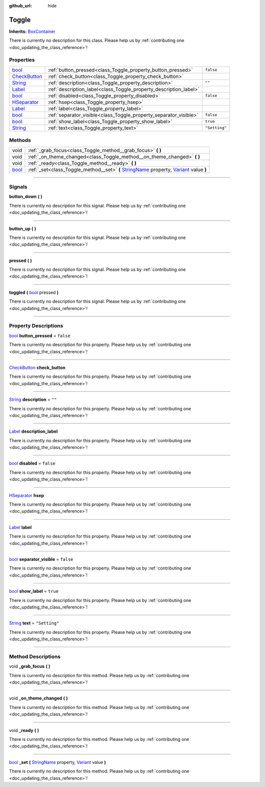 :github_url: hide

.. DO NOT EDIT THIS FILE!!!
.. Generated automatically from Godot engine sources.
.. Generator: https://github.com/godotengine/godot/tree/master/doc/tools/make_rst.py.
.. XML source: https://github.com/godotengine/godot/tree/master/api/classes/Toggle.xml.

.. _class_Toggle:

Toggle
======

**Inherits:** `BoxContainer <https://docs.godotengine.org/en/stable/classes/class_boxcontainer.html>`_

.. container:: contribute

	There is currently no description for this class. Please help us by :ref:`contributing one <doc_updating_the_class_reference>`!

.. rst-class:: classref-reftable-group

Properties
----------

.. table::
   :widths: auto

   +----------------------------------------------------------------------------------------+-------------------------------------------------------------------+---------------+
   | `bool <https://docs.godotengine.org/en/stable/classes/class_bool.html>`_               | :ref:`button_pressed<class_Toggle_property_button_pressed>`       | ``false``     |
   +----------------------------------------------------------------------------------------+-------------------------------------------------------------------+---------------+
   | `CheckButton <https://docs.godotengine.org/en/stable/classes/class_checkbutton.html>`_ | :ref:`check_button<class_Toggle_property_check_button>`           |               |
   +----------------------------------------------------------------------------------------+-------------------------------------------------------------------+---------------+
   | `String <https://docs.godotengine.org/en/stable/classes/class_string.html>`_           | :ref:`description<class_Toggle_property_description>`             | ``""``        |
   +----------------------------------------------------------------------------------------+-------------------------------------------------------------------+---------------+
   | `Label <https://docs.godotengine.org/en/stable/classes/class_label.html>`_             | :ref:`description_label<class_Toggle_property_description_label>` |               |
   +----------------------------------------------------------------------------------------+-------------------------------------------------------------------+---------------+
   | `bool <https://docs.godotengine.org/en/stable/classes/class_bool.html>`_               | :ref:`disabled<class_Toggle_property_disabled>`                   | ``false``     |
   +----------------------------------------------------------------------------------------+-------------------------------------------------------------------+---------------+
   | `HSeparator <https://docs.godotengine.org/en/stable/classes/class_hseparator.html>`_   | :ref:`hsep<class_Toggle_property_hsep>`                           |               |
   +----------------------------------------------------------------------------------------+-------------------------------------------------------------------+---------------+
   | `Label <https://docs.godotengine.org/en/stable/classes/class_label.html>`_             | :ref:`label<class_Toggle_property_label>`                         |               |
   +----------------------------------------------------------------------------------------+-------------------------------------------------------------------+---------------+
   | `bool <https://docs.godotengine.org/en/stable/classes/class_bool.html>`_               | :ref:`separator_visible<class_Toggle_property_separator_visible>` | ``false``     |
   +----------------------------------------------------------------------------------------+-------------------------------------------------------------------+---------------+
   | `bool <https://docs.godotengine.org/en/stable/classes/class_bool.html>`_               | :ref:`show_label<class_Toggle_property_show_label>`               | ``true``      |
   +----------------------------------------------------------------------------------------+-------------------------------------------------------------------+---------------+
   | `String <https://docs.godotengine.org/en/stable/classes/class_string.html>`_           | :ref:`text<class_Toggle_property_text>`                           | ``"Setting"`` |
   +----------------------------------------------------------------------------------------+-------------------------------------------------------------------+---------------+

.. rst-class:: classref-reftable-group

Methods
-------

.. table::
   :widths: auto

   +--------------------------------------------------------------------------+---------------------------------------------------------------------------------------------------------------------------------------------------------------------------------------------------------------------------------------+
   | void                                                                     | :ref:`_grab_focus<class_Toggle_method__grab_focus>` **(** **)**                                                                                                                                                                       |
   +--------------------------------------------------------------------------+---------------------------------------------------------------------------------------------------------------------------------------------------------------------------------------------------------------------------------------+
   | void                                                                     | :ref:`_on_theme_changed<class_Toggle_method__on_theme_changed>` **(** **)**                                                                                                                                                           |
   +--------------------------------------------------------------------------+---------------------------------------------------------------------------------------------------------------------------------------------------------------------------------------------------------------------------------------+
   | void                                                                     | :ref:`_ready<class_Toggle_method__ready>` **(** **)**                                                                                                                                                                                 |
   +--------------------------------------------------------------------------+---------------------------------------------------------------------------------------------------------------------------------------------------------------------------------------------------------------------------------------+
   | `bool <https://docs.godotengine.org/en/stable/classes/class_bool.html>`_ | :ref:`_set<class_Toggle_method__set>` **(** `StringName <https://docs.godotengine.org/en/stable/classes/class_stringname.html>`_ property, `Variant <https://docs.godotengine.org/en/stable/classes/class_variant.html>`_ value **)** |
   +--------------------------------------------------------------------------+---------------------------------------------------------------------------------------------------------------------------------------------------------------------------------------------------------------------------------------+

.. rst-class:: classref-section-separator

----

.. rst-class:: classref-descriptions-group

Signals
-------

.. _class_Toggle_signal_button_down:

.. rst-class:: classref-signal

**button_down** **(** **)**

.. container:: contribute

	There is currently no description for this signal. Please help us by :ref:`contributing one <doc_updating_the_class_reference>`!

.. rst-class:: classref-item-separator

----

.. _class_Toggle_signal_button_up:

.. rst-class:: classref-signal

**button_up** **(** **)**

.. container:: contribute

	There is currently no description for this signal. Please help us by :ref:`contributing one <doc_updating_the_class_reference>`!

.. rst-class:: classref-item-separator

----

.. _class_Toggle_signal_pressed:

.. rst-class:: classref-signal

**pressed** **(** **)**

.. container:: contribute

	There is currently no description for this signal. Please help us by :ref:`contributing one <doc_updating_the_class_reference>`!

.. rst-class:: classref-item-separator

----

.. _class_Toggle_signal_toggled:

.. rst-class:: classref-signal

**toggled** **(** `bool <https://docs.godotengine.org/en/stable/classes/class_bool.html>`_ pressed **)**

.. container:: contribute

	There is currently no description for this signal. Please help us by :ref:`contributing one <doc_updating_the_class_reference>`!

.. rst-class:: classref-section-separator

----

.. rst-class:: classref-descriptions-group

Property Descriptions
---------------------

.. _class_Toggle_property_button_pressed:

.. rst-class:: classref-property

`bool <https://docs.godotengine.org/en/stable/classes/class_bool.html>`_ **button_pressed** = ``false``

.. container:: contribute

	There is currently no description for this property. Please help us by :ref:`contributing one <doc_updating_the_class_reference>`!

.. rst-class:: classref-item-separator

----

.. _class_Toggle_property_check_button:

.. rst-class:: classref-property

`CheckButton <https://docs.godotengine.org/en/stable/classes/class_checkbutton.html>`_ **check_button**

.. container:: contribute

	There is currently no description for this property. Please help us by :ref:`contributing one <doc_updating_the_class_reference>`!

.. rst-class:: classref-item-separator

----

.. _class_Toggle_property_description:

.. rst-class:: classref-property

`String <https://docs.godotengine.org/en/stable/classes/class_string.html>`_ **description** = ``""``

.. container:: contribute

	There is currently no description for this property. Please help us by :ref:`contributing one <doc_updating_the_class_reference>`!

.. rst-class:: classref-item-separator

----

.. _class_Toggle_property_description_label:

.. rst-class:: classref-property

`Label <https://docs.godotengine.org/en/stable/classes/class_label.html>`_ **description_label**

.. container:: contribute

	There is currently no description for this property. Please help us by :ref:`contributing one <doc_updating_the_class_reference>`!

.. rst-class:: classref-item-separator

----

.. _class_Toggle_property_disabled:

.. rst-class:: classref-property

`bool <https://docs.godotengine.org/en/stable/classes/class_bool.html>`_ **disabled** = ``false``

.. container:: contribute

	There is currently no description for this property. Please help us by :ref:`contributing one <doc_updating_the_class_reference>`!

.. rst-class:: classref-item-separator

----

.. _class_Toggle_property_hsep:

.. rst-class:: classref-property

`HSeparator <https://docs.godotengine.org/en/stable/classes/class_hseparator.html>`_ **hsep**

.. container:: contribute

	There is currently no description for this property. Please help us by :ref:`contributing one <doc_updating_the_class_reference>`!

.. rst-class:: classref-item-separator

----

.. _class_Toggle_property_label:

.. rst-class:: classref-property

`Label <https://docs.godotengine.org/en/stable/classes/class_label.html>`_ **label**

.. container:: contribute

	There is currently no description for this property. Please help us by :ref:`contributing one <doc_updating_the_class_reference>`!

.. rst-class:: classref-item-separator

----

.. _class_Toggle_property_separator_visible:

.. rst-class:: classref-property

`bool <https://docs.godotengine.org/en/stable/classes/class_bool.html>`_ **separator_visible** = ``false``

.. container:: contribute

	There is currently no description for this property. Please help us by :ref:`contributing one <doc_updating_the_class_reference>`!

.. rst-class:: classref-item-separator

----

.. _class_Toggle_property_show_label:

.. rst-class:: classref-property

`bool <https://docs.godotengine.org/en/stable/classes/class_bool.html>`_ **show_label** = ``true``

.. container:: contribute

	There is currently no description for this property. Please help us by :ref:`contributing one <doc_updating_the_class_reference>`!

.. rst-class:: classref-item-separator

----

.. _class_Toggle_property_text:

.. rst-class:: classref-property

`String <https://docs.godotengine.org/en/stable/classes/class_string.html>`_ **text** = ``"Setting"``

.. container:: contribute

	There is currently no description for this property. Please help us by :ref:`contributing one <doc_updating_the_class_reference>`!

.. rst-class:: classref-section-separator

----

.. rst-class:: classref-descriptions-group

Method Descriptions
-------------------

.. _class_Toggle_method__grab_focus:

.. rst-class:: classref-method

void **_grab_focus** **(** **)**

.. container:: contribute

	There is currently no description for this method. Please help us by :ref:`contributing one <doc_updating_the_class_reference>`!

.. rst-class:: classref-item-separator

----

.. _class_Toggle_method__on_theme_changed:

.. rst-class:: classref-method

void **_on_theme_changed** **(** **)**

.. container:: contribute

	There is currently no description for this method. Please help us by :ref:`contributing one <doc_updating_the_class_reference>`!

.. rst-class:: classref-item-separator

----

.. _class_Toggle_method__ready:

.. rst-class:: classref-method

void **_ready** **(** **)**

.. container:: contribute

	There is currently no description for this method. Please help us by :ref:`contributing one <doc_updating_the_class_reference>`!

.. rst-class:: classref-item-separator

----

.. _class_Toggle_method__set:

.. rst-class:: classref-method

`bool <https://docs.godotengine.org/en/stable/classes/class_bool.html>`_ **_set** **(** `StringName <https://docs.godotengine.org/en/stable/classes/class_stringname.html>`_ property, `Variant <https://docs.godotengine.org/en/stable/classes/class_variant.html>`_ value **)**

.. container:: contribute

	There is currently no description for this method. Please help us by :ref:`contributing one <doc_updating_the_class_reference>`!

.. |virtual| replace:: :abbr:`virtual (This method should typically be overridden by the user to have any effect.)`
.. |const| replace:: :abbr:`const (This method has no side effects. It doesn't modify any of the instance's member variables.)`
.. |vararg| replace:: :abbr:`vararg (This method accepts any number of arguments after the ones described here.)`
.. |constructor| replace:: :abbr:`constructor (This method is used to construct a type.)`
.. |static| replace:: :abbr:`static (This method doesn't need an instance to be called, so it can be called directly using the class name.)`
.. |operator| replace:: :abbr:`operator (This method describes a valid operator to use with this type as left-hand operand.)`
.. |bitfield| replace:: :abbr:`BitField (This value is an integer composed as a bitmask of the following flags.)`
